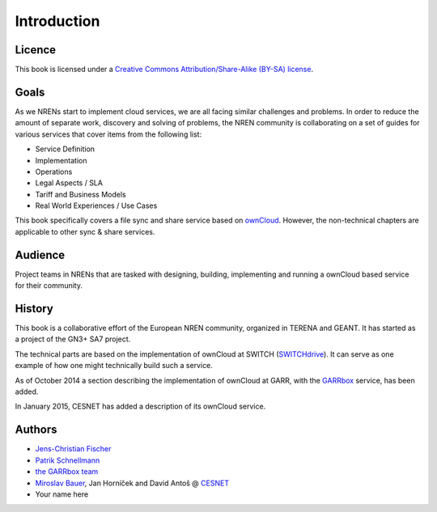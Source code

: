 Introduction
============


Licence
-------

This book is licensed under a `Creative Commons Attribution/Share-Alike (BY-SA)
license <http://creativecommons.org/licenses/by-sa/3.0/>`__.

Goals
-----

As we NRENs start to implement cloud services, we are all facing similar
challenges and problems. In order to reduce the amount of separate work,
discovery and solving of problems, the NREN community is collaborating on a set
of guides for various services that cover items from the following list:

* Service Definition
* Implementation
* Operations
* Legal Aspects / SLA
* Tariff and Business Models
* Real World Experiences / Use Cases

This book specifically covers a file sync and share service based on ownCloud_.
However, the non-technical chapters are applicable to other sync & share
services.

Audience
--------

Project teams in NRENs that are tasked with designing, building, implementing
and running a ownCloud based service for their community.

History
-------

This book is a collaborative effort of the European NREN community, organized
in TERENA and GEANT. It has started as a project of the GN3+ SA7 project.

The technical parts are based on the implementation of ownCloud at SWITCH
(SWITCHdrive_). It can serve as one example of how one might technically build such a service.

As of October 2014 a section describing the implementation of ownCloud at GARR,
with the GARRbox_ service, has been added.

In January 2015, CESNET has added a description of its ownCloud service. 


Authors
-------

* `Jens-Christian Fischer <jens-christian.fischer@switch.ch>`_
* `Patrik Schnellmann <patrik.schnellmann@switch.ch>`_
* `the GARRbox team <garrbox-service@garr.it>`_
* `Miroslav Bauer <bauer@cesnet.cz>`_, Jan Horníček and David Antoš @ `CESNET <du-support@cesnet.cz>`_
* Your name here

.. links

.. _ownCloud: http://owncloud.org
.. _SWITCHdrive: http://switch.ch/drive
.. _ownCloud@CESNET: https://owncloud.cesnet.cz
.. _GARRbox: http://garrbox.garr.it/
